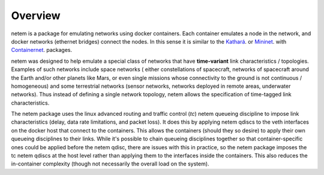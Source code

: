 ============
Overview
============

netem is a package for emulating networks using docker containers.  Each container
emulates a node in the network, and docker networks (ethernet bridges) connect
the nodes.  In this sense it is similar to the `Kathará <https://www.kathara.org/>`_.
or `Mininet <http://mininet.org>`_. with
`Containernet <https://containernet.github.io/>`_.  packages.

netem was designed to help emulate a special class of networks that have **time-variant** 
link characteristics / topologies.  Examples of such networks include space networks (
either constellations of spacecraft, networks of spacecraft around the Earth and/or
other planets like Mars, or even single missions whose connectivity to the ground
is not continuous / homogeneous) and some terrestrial networks (sensor networks, networks
deployed in remote areas, underwater networks).  Thus instead of defining a single network topology,
netem allows the specification of time-tagged link characteristics.

The netem package uses the linux advanced routing and traffic control (`tc`) netem queueing
discipline to impose link characteristics (delay, data rate limitations, and packet
loss).  It does this by applying netem qdiscs to the veth interfaces on the docker
host that connect to the containers.  This allows the containers (should they so
desire) to apply their own queueing disciplines to their links.  While it's possible
to chain queueing disciplines together so that container-specific ones could be 
applied before the netem qdisc, there are issues with this in practice, so the netem
package imposes the tc netem qdiscs at the host level rather than applying them to
the interfaces inside the containers.  This also reduces the in-container complexity
(though not necessarily the overall load on the system).

